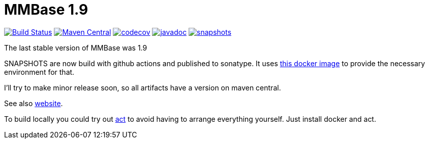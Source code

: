 = MMBase 1.9

image:https://github.com/mmbase/mmbase/workflows/build/badge.svg?[Build Status,link=https://github.com/mmbase/mmbase/actions?query=workflow%3Abuild]
image:https://img.shields.io/maven-central/v/org.mmbase/mmbase.svg?label=Maven%20Central[Maven Central,link=https://search.maven.org/search?q=g:org.mmbase]
image:https://codecov.io/gh/mmbase/mmbase/branch/MMBase-1_9/graph/badge.svg[codecov,link=https://codecov.io/gh/mmbase/mmbase]
image:http://www.javadoc.io/badge/org.mmbase/mmbase.svg?color=blue[javadoc,link=http://www.javadoc.io/doc/org.mmbase/mmbase]
image:https://img.shields.io/nexus/s/https/oss.sonatype.org/org.mmbase/mmbase.svg[snapshots,link=https://oss.sonatype.org/content/repositories/snapshots/org/mmbase/]

The last stable version of MMBase was 1.9

SNAPSHOTS are now build with github actions and published to sonatype. It uses https://github.com/mmbase/docker[this docker image] to provide the necessary environment for that.

I'll try to make minor release soon, so all artifacts have a version  on maven central.

See also https://www.mmbase.org/[website].

To build locally you could try out https://github.com/nektos/act[act] to avoid having to arrange everything yourself. Just install docker and act.
